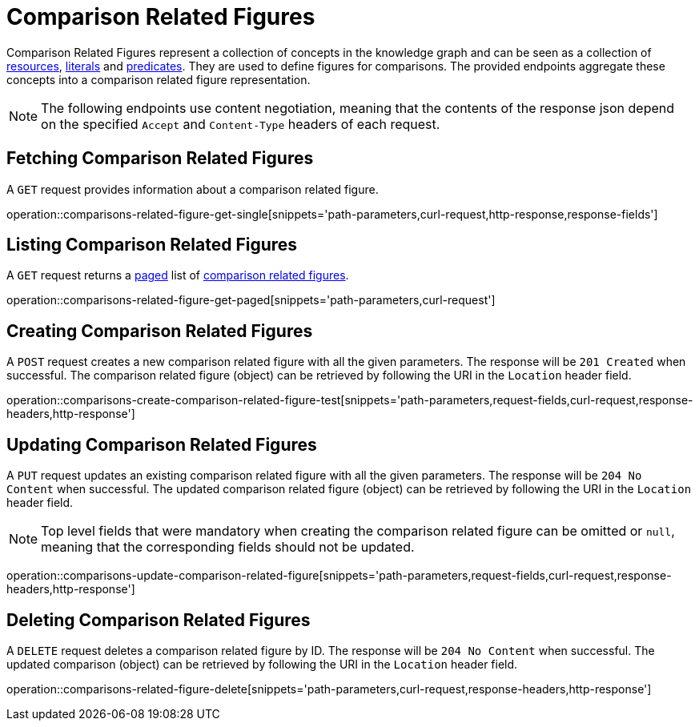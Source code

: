= Comparison Related Figures

Comparison Related Figures represent a collection of concepts in the knowledge graph and can be seen as a collection of <<Resources,resources>>, <<Literals,literals>> and <<Predicates,predicates>>.
They are used to define figures for comparisons.
The provided endpoints aggregate these concepts into a comparison related figure representation.

NOTE: The following endpoints use content negotiation, meaning that the contents of the response json depend on the specified `Accept` and `Content-Type` headers of each request.

[[comparisons-related-figure-fetch]]
== Fetching Comparison Related Figures

A `GET` request provides information about a comparison related figure.

operation::comparisons-related-figure-get-single[snippets='path-parameters,curl-request,http-response,response-fields']

[[comparisons-related-figure-list]]
== Listing Comparison Related Figures

A `GET` request returns a <<sorting-and-pagination,paged>> list of <<comparisons-related-figure-fetch,comparison related figures>>.

operation::comparisons-related-figure-get-paged[snippets='path-parameters,curl-request']

[[comparisons-related-figure-create]]
== Creating Comparison Related Figures

A `POST` request creates a new comparison related figure with all the given parameters.
The response will be `201 Created` when successful.
The comparison related figure (object) can be retrieved by following the URI in the `Location` header field.

operation::comparisons-create-comparison-related-figure-test[snippets='path-parameters,request-fields,curl-request,response-headers,http-response']

[[comparisons-related-figure-edit]]
== Updating Comparison Related Figures

A `PUT` request updates an existing comparison related figure with all the given parameters.
The response will be `204 No Content` when successful.
The updated comparison related figure (object) can be retrieved by following the URI in the `Location` header field.

NOTE: Top level fields that were mandatory when creating the comparison related figure can be omitted or `null`, meaning that the corresponding fields should not be updated.

operation::comparisons-update-comparison-related-figure[snippets='path-parameters,request-fields,curl-request,response-headers,http-response']

[[comparisons-related-figure-delete]]
== Deleting Comparison Related Figures

A `DELETE` request deletes a comparison related figure by ID.
The response will be `204 No Content` when successful.
The updated comparison (object) can be retrieved by following the URI in the `Location` header field.

operation::comparisons-related-figure-delete[snippets='path-parameters,curl-request,response-headers,http-response']
